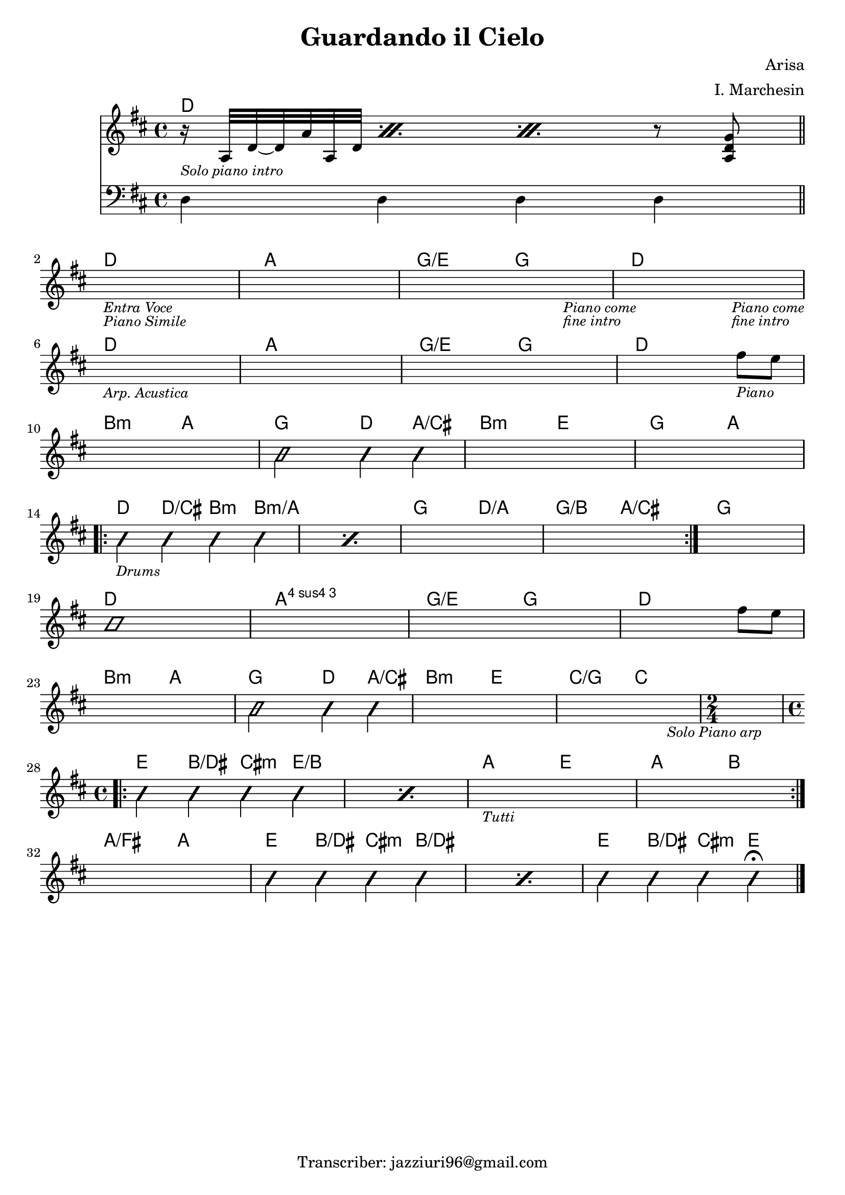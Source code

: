 \header {
  title = "Guardando il Cielo"
  composer = "Arisa"
  arranger = "I. Marchesin"
  tagline = "Transcriber: jazziuri96@gmail.com"
}

obbligato =
\transpose c c {
  \relative c' {
    \clef treble
    \key d \major
    \time 4/4

    <<
    {\repeat percent 3 {r16_\markup{\small \italic "Solo piano intro"} a32 d~ d a' a, d} r8 <a d g>}
    \new Staff
    {
      \clef bass
      \key d \major
      d,4 d d d \bar "||" \break
    }
    >>
    s1_\markup{\small \italic "Entra Voce"}_\markup{\small \italic "Piano Simile"}
    s1
    s2. s4_\markup{\small \italic "Piano come"}_\markup{\small \italic "fine intro"}
    s2. s4_\markup{\small \italic "Piano come"}_\markup{\small \italic "fine intro"} \break

    s1_\markup{\small \italic "Arp. Acustica"}
    s1
    s1
    s2. fis''8_\markup{\small \italic "Piano"} e \break

    s1
    \improvisationOn
    b2 b4 b
    \improvisationOff
    s1
    s1 \break

    \repeat volta 2{
    \repeat percent 2 {
      \improvisationOn
      b4_\markup{\small\italic "Drums"} b b b
      \improvisationOff
    }
    s1
    s1
    }
    s1 \break

    \improvisationOn
    b1
    \improvisationOff
    s1
    s1
    s2. fis'8 e \break
    
    s1
    \improvisationOn
    b2 b4 b
    \improvisationOff
    s1
    s2. s4_\markup{\small \italic "Solo Piano arp"}
    \time 2/4
    s2 \break
    
    \repeat volta 2 {
    \time 4/4
    \repeat percent 2 {
    \improvisationOn
    b4 b b b
    \improvisationOff
    }
    s1_\markup{\small \italic "Tutti"}
    s1 \break
    }

    s1
    \repeat percent 2 {
    \improvisationOn
    b4 b b b
    \improvisationOff
    }
    \improvisationOn
    b4 b b b\fermata \bar "|."
    \improvisationOff
    

  }
}

armonie = 
\transpose c c {
  \chordmode {

    d1
    
    d1
    a1
    g2/e g
    d1

    d1
    a1
    g2/e g
    d1

    b2:m a
    g d4 a/cis
    b2:m e
    g a

    d4 d/cis b:m b:m/a
    s1
    g2 d/a
    g/b a/cis
    g1

    d1
    a:4
    g2/e g
    d1

    b2:m a
    g2 d4 a/cis
    b2:m e
    c/g c
    c2
    
    e4 b/dis cis:m e/b
    s1
    a2 e
    a b

    a/fis a
    e4 b/dis cis:m b/dis
    s1
    e4 b/dis cis:m e

  }
}

\score {
  <<
    \new ChordNames {
    \set chordChanges = ##t
    \armonie
    }
    \new Staff \obbligato
  >>
  \layout {}
}
